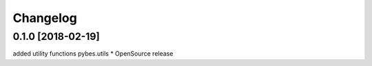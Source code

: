 Changelog
=========

0.1.0 [2018-02-19]
------------------
added utility functions pybes.utils
* OpenSource release